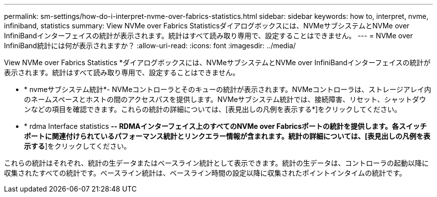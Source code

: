---
permalink: sm-settings/how-do-i-interpret-nvme-over-fabrics-statistics.html 
sidebar: sidebar 
keywords: how to, interpret, nvme, infiniband, statistics 
summary: View NVMe over Fabrics Statisticsダイアログボックスには、NVMeサブシステムとNVMe over InfiniBandインターフェイスの統計が表示されます。統計はすべて読み取り専用で、設定することはできません。 
---
= NVMe over InfiniBand統計には何が表示されますか？
:allow-uri-read: 
:icons: font
:imagesdir: ../media/


[role="lead"]
View NVMe over Fabrics Statistics *ダイアログボックスには、NVMeサブシステムとNVMe over InfiniBandインターフェイスの統計が表示されます。統計はすべて読み取り専用で、設定することはできません。

* * nvmeサブシステム統計*- NVMeコントローラとそのキューの統計が表示されます。NVMeコントローラは、ストレージアレイ内のネームスペースとホストの間のアクセスパスを提供します。NVMeサブシステム統計では、接続障害、リセット、シャットダウンなどの項目を確認できます。これらの統計の詳細については、[表見出しの凡例を表示する*]をクリックしてください。
* * rdma Interface statistics *-- RDMAインターフェイス上のすべてのNVMe over Fabricsポートの統計を提供します。各スイッチポートに関連付けられているパフォーマンス統計とリンクエラー情報が含まれます。統計の詳細については、[表見出しの凡例を表示する*]をクリックしてください。


これらの統計はそれぞれ、統計の生データまたはベースライン統計として表示できます。統計の生データは、コントローラの起動以降に収集されたすべての統計です。ベースライン統計は、ベースライン時間の設定以降に収集されたポイントインタイムの統計です。
